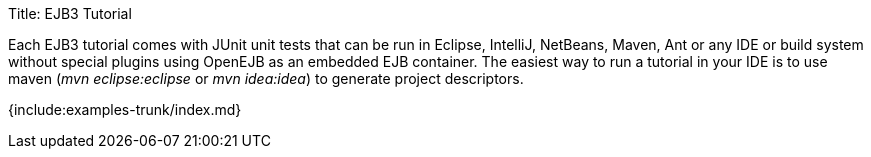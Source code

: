 Title: EJB3 Tutorial

Each EJB3 tutorial comes with JUnit unit tests that can be run in Eclipse, IntelliJ, NetBeans, Maven, Ant or any IDE or build system without special plugins using OpenEJB as an embedded EJB container.
The easiest way to run a tutorial in your IDE is to use maven (_mvn eclipse:eclipse_ or _mvn idea:idea_) to generate project descriptors.

{include:examples-trunk/index.md}
